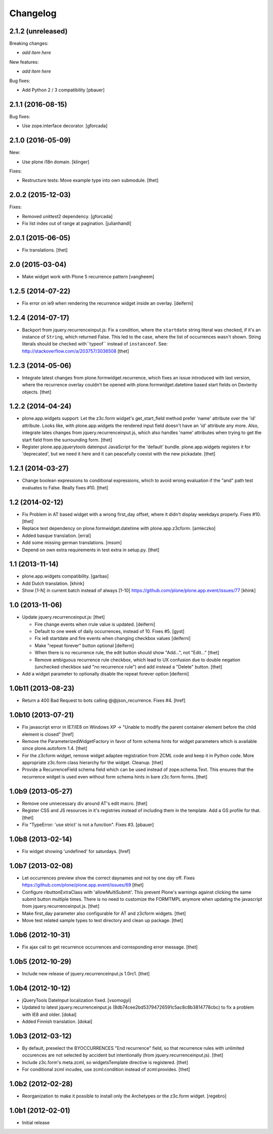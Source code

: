 Changelog
=========

2.1.2 (unreleased)
------------------

Breaking changes:

- *add item here*

New features:

- *add item here*

Bug fixes:

- Add Python 2 / 3 compatibility
  [pbauer]


2.1.1 (2016-08-15)
------------------

Bug fixes:

- Use zope.interface decorator.
  [gforcada]


2.1.0 (2016-05-09)
------------------

New:

- Use plone i18n domain.  [klinger]

Fixes:

- Restructure tests: Move example type into own submodule.
  [thet]


2.0.2 (2015-12-03)
------------------

Fixes:

- Removed unittest2 dependency.
  [gforcada]
- Fix list index out of range at pagination.
  [julianhandl]


2.0.1 (2015-06-05)
------------------

- Fix translations.
  [thet]


2.0 (2015-03-04)
----------------

- Make widget work with Plone 5 recurrence pattern
  [vangheem]


1.2.5 (2014-07-22)
------------------

- Fix error on ie9 when rendering the recurrence widget inside an overlay.
  [deiferni]


1.2.4 (2014-07-17)
------------------

- Backport from jquery.recurrenceinput.js:
  Fix a condition, where the ``startdate`` string literal was checked, if it's
  an instance of ``String``, which returned False. This led to the case, where
  the list of occurrences wasn't shown. String literals should be checked
  with``typeof`` instead of ``instanceof``.
  See: http://stackoverflow.com/a/203757/3036508
  [thet]


1.2.3 (2014-05-06)
------------------

- Integrate latest changes from plone.formwidget.recurrence, which fixes an
  issue introduced with last version, where the recurrence overlay couldn't be
  opened with plone.formwidget.datetime based start fields on Dexterity
  objects.
  [thet]


1.2.2 (2014-04-24)
------------------

- plone.app.widgets support: Let the z3c.form widget's get_start_field method
  prefer 'name' attribute over the 'id' attribute. Looks like, with
  plone.app.widgets the rendered input field doesn't have an 'id' attribute any
  more. Also, integrate lates changes from jquery.recurrenceinput.js, which
  also handles 'name' attributes when trying to get the start field from the
  surrounding form.
  [thet]

- Register plone.app.jquerytools dateinput JavaScript for the 'default' bundle.
  plone.app.widgets registers it for 'deprecated', but we need it here and it
  can peacefully coexist with the new pickadate.
  [thet]


1.2.1 (2014-03-27)
------------------

- Change boolean expressions to conditional expressions, which to avoid wrong
  evaluation if the "and" path test evaluates to False. Really fixes #10.
  [thet]


1.2 (2014-02-12)
----------------

- Fix Problem in AT based widget with a wrong first_day offset, where it didn't
  display weekdays properly. Fixes #10.
  [thet]

- Replace test dependency on plone.formwidget.datetime with plone.app.z3cform.
  [amleczko]

- Added basque translation.
  [erral]

- Add some missing german translations.
  [msom]

- Depend on own extra requirements in test extra in setup.py.
  [thet]


1.1 (2013-11-14)
----------------

- plone.app.widgets compatibility.
  [garbas]

- Add Dutch translation.
  [khink]

- Show [1-N] in current batch instead of always [1-10]
  https://github.com/plone/plone.app.event/issues/77
  [khink]


1.0 (2013-11-06)
----------------

- Update jquery.recurrenceinput.js:
  [thet]

  - Fire change events when rrule value is updated. [deiferni]
  - Default to one week of daily occurrences, instead of 10. Fixes #5. [gyst]
  - Fix ie8 startdate and fire events when changing checkbox values [deiferni]
  - Make "repeat forever" button optional [deiferni]
  - When there is no recurrence rule, the edit button should show "Add...", not
    "Edit..." [thet]
  - Remove ambiguous recurrence rule checkbox, which lead to UX confusion due
    to double negation (unchecked checkbox said "no recurrence rule") and add
    instead a "Delete" button. [thet]

- Add a widget parameter to optionally disable the repeat forever option
  [deiferni]


1.0b11 (2013-08-23)
-------------------

- Return a 400 Bad Request to bots calling @@json_recurrence. Fixes #4.
  [href]


1.0b10 (2013-07-21)
-------------------

- Fix javascript error in IE7/IE8 on Windows XP -> "Unable to modify the parent
  container element before the child element is closed"
  [href]

- Remove the ParameterizedWidgetFactory in favor of form schema hints for
  widget parameters which is available since plone.autoform 1.4.
  [thet]

- For the z3cform widget, remove widget adaptee registration from ZCML code and
  keep it in Python code. More appropriate z3c.form class hierarchy for the
  widget. Cleanup.
  [thet]

- Provide a RecurrenceField schema field which can be used instead of
  zope.schema.Text. This ensures that the recurrence widget is used even
  without form schema hints in bare z3c.form forms.
  [thet]


1.0b9 (2013-05-27)
------------------

- Remove one unnecessary div around AT's edit macro.
  [thet]

- Register CSS and JS resources in it's registries instead of including them in
  the template. Add a GS profile for that.
  [thet]

- Fix "TypeError: 'use strict' is not a function". Fixes #3.
  [pbauer]


1.0b8 (2013-02-14)
------------------

- Fix widget showing 'undefined' for saturdays.
  [href]


1.0b7 (2013-02-08)
------------------

- Let occurrences preview show the correct daynames and not by one day off.
  Fixes https://github.com/plone/plone.app.event/issues/69
  [thet]

- Configure ributtonExtraClass with 'allowMultiSubmit'. This prevent Plone's
  warnings against clicking the same submit button multiple times. There is no
  need to customize the FORMTMPL anymore when updating the javascript from
  jquery.recurrenceinput.js.
  [thet]

- Make first_day parameter also configurable for AT and z3cform widgets.
  [thet]

- Move test related sample types to test directory and clean up package.
  [thet]


1.0b6 (2012-10-31)
------------------

- Fix ajax call to get recurrence occurrences and corresponding error message.
  [thet]


1.0b5 (2012-10-29)
------------------

- Include new release of jquery.recurrenceinput.js 1.0rc1.
  [thet]


1.0b4 (2012-10-12)
------------------

- jQueryTools DateInput localization fixed.
  [vsomogyi]

- Updated to latest jquery.recurrenceinput.js
  (8db74cee2bd53794726591c5ac8c8b3814778cbc) to fix a problem with IE8 and
  older.
  [dokai]

- Added Finnish translation.
  [dokai]


1.0b3 (2012-03-12)
------------------

- By default, preselect the BYOCCURRENCES "End recurrence" field, so that
  recurrence rules with unlimited occurences are not selected by accident but
  intentionally (from jquery.recurrenceinput.js).
  [thet]

- Include z3c.form's meta.zcml, so widgetsTemplate directive is registered.
  [thet]

- For conditional zcml incudes, use zcml:condition instead of zcml:provides.
  [thet]


1.0b2 (2012-02-28)
------------------

- Reorganization to make it possible to install only the Archetypes or
  the z3c.form widget. [regebro]


1.0b1 (2012-02-01)
------------------

- Initial release
